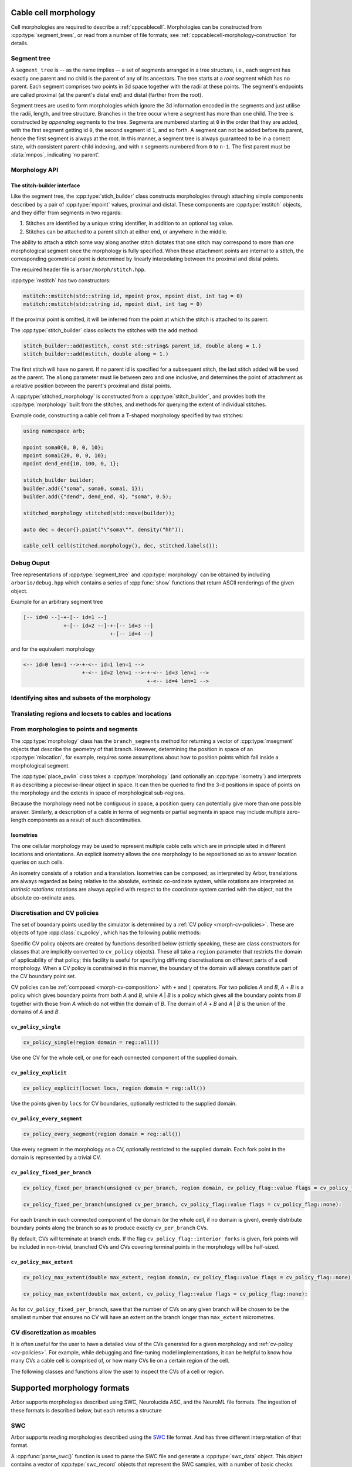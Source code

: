 .. _cppmorphology:

Cable cell morphology
=====================

Cell morphologies are required to describe a :ref:`cppcablecell`. Morphologies
can be constructed from :cpp:type:`segment_trees`, or read from a number of file
formats; see :ref:`cppcablecell-morphology-construction` for details.

Segment tree
------------

A ``segment_tree`` is -- as the name implies -- a set of segments arranged in a
tree structure, i.e., each segment has exactly one parent and no child is the
parent of any of its ancestors. The tree starts at a *root* segment which has no
parent. Each segment comprises two points in 3d space together with the radii at
these points. The segment's endpoints are called proximal (at the parent's
distal end) and distal (farther from the root).

Segment trees are used to form morphologies which ignore the 3d information
encoded in the segments and just utilise the radii, length, and tree structure.
Branches in the tree occur where a segment has more than one child. The tree is
constructed by *appending* segments to the tree. Segments are numbered starting
at ``0`` in the order that they are added, with the first segment getting id
``0``, the second segment id ``1``, and so forth. A segment can not be added
before its parent, hence the first segment is always at the root. In this
manner, a segment tree is always guaranteed to be in a correct state, with
consistent parent-child indexing, and with ``n`` segments numbered from ``0`` to
``n-1``. The first parent must be :data:`mnpos`, indicating 'no parent'.


.. cpp:class:: segment_tree

    .. cpp:function:: segment_tree()

        Construct an empty segment tree.

    .. cpp:function:: msize_t append(msize_t parent, const mpoint& prox, const mpoint& dist, int tag)

        Append a segment to the tree. Returns the new parent's id.

    .. cpp:function:: msize_t append(msize_t parent, const mpoint& dist, int tag)

        Append a segment to the tree whose proximal end has the location and
        radius of the distal end of the parent segment. Returns the new
        parent's id.

        This version of append can't be used for a segment at the root of the
        tree, that is, when ``parent`` is :data:`mnpos`, in which case both
        proximal and distal ends of the segment must be specified.

    .. cpp:function:: bool empty()

        If the tree is empty (i.e., whether it has size 0)

    .. cpp:function:: msize_t size()

        The number of segments.

    .. cpp:function:: std::vector<msize_t> parents()

        A list of parent indices of the segments.

    .. cpp:function:: std::vector<msegment> segments()

        A list of the segments.

.. cpp:function:: std::string show(const arb::segment_tree&)

    Return a string representation of the tree.

.. cpp:function:: std::pair<segment_tree, segment_tree> split_at(const segment_tree& t, msize_t id)

    Split a segment_tree into a pair of subtrees at the given id,
    such that one tree is the subtree rooted at id and the other is the
    original tree without said subtree.

.. cpp:function:: segment_tree join_at(const segment_tree& t, msize_t id, const segment_tree& o)

    Join two subtrees at a given id, such that said id becomes the parent
    of the inserted sub-tree.

.. cpp:function:: std::vector<msize_t> tag_roots(const segment_tree& t, int tag)

    Get ids of roots of a region with specific tags in the segment tree, i.e., segments whose
    parent is either :data:`mnpos` or a segment with a different tag.

.. cpp:function:: bool equivalent(const segment_tree& l, const segment_tree& r)

    Two trees are equivalent if
    1. the root segments' ``prox`` and ``dist`` points and their ``tags`` are identical.
    2. recursively: all sub-trees starting at the current segment are pairwise equivalent.

    Note that under 1 we do not consider the ``id`` field.

.. cpp:function:: segment_tree apply(const segment_tree& t, const isometry& i)

    Apply an :cpp:type:`isometry` to the segment tree; it returns the transformed tree as a copy.
    Isometries are rotations around an arbitrary axis and/or translations; they can
    be instantiated using ``isometry::translate`` and ``isometry::rotate`` and combined
    using the ``*`` operator.

Morphology API
--------------

.. cpp:class:: morphology

    .. cpp:function:: morphology()

        Construct an empty morphology.

    .. cpp:function:: morphology(const segment_tree&)

        Construct a morphology from a segment tree.

    .. cpp:function:: segment_tree to_segment_tree() const

        Reconcstruct the underlying segment tree.

    .. cpp:function:: bool empty() const

       Is this the trivial morphology?

    .. cpp:function:: msize_t num_branches() const

        The number of branches in the morphology.

    .. cpp:function:: msize_t branch_parent(msize_t b) const

        The parent branch of branch ``b``. Return ``mnpos`` if branch has no parent.

    .. cpp:function:: const std::vector<msize_t>& branch_children(msize_t b) const

        The child branches of branch ``b``. If b is ``mnpos``, return root branches.

    .. cpp:function:: const std::vector<msize_t>& terminal_branches() const

        Branches with no children.

    .. cpp:function:: const std::vector<msegment>& branch_segments(msize_t b) const

        Range of segments in a branch.

.. cpp:function:: std::string show(const arb::morphology&)

    Return a string representation of the tree underlying the morphology.

.. _cppcablecell-morphology-construction:

The stitch-builder interface
^^^^^^^^^^^^^^^^^^^^^^^^^^^^

Like the segment tree, the :cpp:type:`stich_builder` class constructs morphologies
through attaching simple components described by a pair of :cpp:type:`mpoint` values,
proximal and distal. These components are :cpp:type:`mstitch` objects, and
they differ from segments in two regards:

1. Stitches are identified by a unique string identifier, in addition to an optional tag value.

2. Stitches can be attached to a parent stitch at either end, or anywhere in the middle.

The ability to attach a stitch some way along another stitch dictates that one
stitch may correspond to more than one morphological segment once the morphology
is fully specified. When these attachment points are internal to a stitch, the
corresponding geometrical point is determined by linearly interpolating between
the proximal and distal points.

The required header file is ``arbor/morph/stitch.hpp``.

:cpp:type:`mstitch` has two constructors:

.. code::

   mstitch::mstitch(std::string id, mpoint prox, mpoint dist, int tag = 0)
   mstitch::mstitch(std::string id, mpoint dist, int tag = 0)

If the proximal point is omitted, it will be inferred from the point at which
the stitch is attached to its parent.

The :cpp:type:`stitch_builder` class collects the stitches with the ``add`` method:

.. code::

   stitch_builder::add(mstitch, const std::string& parent_id, double along = 1.)
   stitch_builder::add(mstitch, double along = 1.)

The first stitch will have no parent. If no parent id is specified for a subsequent
stitch, the last stitch added will be used as the parent. The ``along`` parameter
must lie between zero and one inclusive, and determines the point of attachment
as a relative position between the parent's proximal and distal points.

A :cpp:type:`stitched_morphology` is constructed from a :cpp:type:`stitch_builder`,
and provides both the :cpp:type:`morphology` built from the stitches, and methods
for querying the extent of individual stitches.

.. cpp:class:: stitched_morphology

   .. cpp:function:: stitched_morphology(const stitch_builder&)
   .. cpp:function:: stitched_morphology(stitch_builder&&)

   Construct from a ``stitch_builder``. Note that constructing from an
   rvalue is more efficient, as it avoids making a copy of the underlying
   tree structure.

   .. cpp:function:: arb::morphology morphology() const

   Return the constructed morphology object.

   .. cpp:function:: region stitch(const std::string& id) const

   Return the region expression corresponding to the specified stitch.

   .. cpp:function:: std::vector<msize_t> segments(const std::string& id) const

   Return the collection of segments by index comprising the specified stitch.

   .. cpp:function:: label_dict labels(const std::string& prefix="") const

   Provide a :cpp:type:`label_dict` with a region entry for each stitch; if
   a prefix is provided, this prefix is applied to each segment id to determine
   the region labels.

Example code, constructing a cable cell from a T-shaped morphology specified
by two stitches:

.. code::

   using namespace arb;

   mpoint soma0{0, 0, 0, 10};
   mpoint soma1{20, 0, 0, 10};
   mpoint dend_end{10, 100, 0, 1};

   stitch_builder builder;
   builder.add({"soma", soma0, soma1, 1});
   builder.add({"dend", dend_end, 4}, "soma", 0.5);

   stitched_morphology stitched(std::move(builder));

   auto dec = decor{}.paint("\"soma\"", density("hh"));

   cable_cell cell(stitched.morphology(), dec, stitched.labels());

Debug Ouput
-----------

Tree representations of :cpp:type:`segment_tree` and :cpp:type:`morphology` can
be obtained by including ``arborio/debug.hpp`` which contains a series of
:cpp:func:`show` functions that return ASCII renderings of the given object.

Example for an arbitrary segment tree

.. code::

    [-- id=0 --]-+-[-- id=1 --]
                 +-[-- id=2 --]-+-[-- id=3 --]
                                +-[-- id=4 --]

and for the equivalent morphology

.. code::

    <-- id=0 len=1 -->-+-<-- id=1 len=1 -->
                       +-<-- id=2 len=1 -->-+-<-- id=3 len=1 -->
                                            +-<-- id=4 len=1 -->

.. _locsets-and-regions:

Identifying sites and subsets of the morphology
-----------------------------------------------

.. todo::

   TODO: Region and locset documentation.


Translating regions and locsets to cables and locations
-------------------------------------------------------

.. todo::

   TODO: ``mprovider``, ``mextent`` and ``thingify``.


From morphologies to points and segments
----------------------------------------

The :cpp:type:`morphology` class has the ``branch_segments`` method for
returning a vector of :cpp:type:`msegment` objects that describe the geometry
of that branch. However, determining the position in space of an
:cpp:type:`mlocation`, for example, requires some assumptions about how to
position points which fall inside a morphological segment.

The :cpp:type:`place_pwlin` class takes a :cpp:type:`morphology` (and
optionally an :cpp:type:`isometry`) and interprets it as describing a
piecewise-linear object in space. It can then be queried to find the 3-d
positions in space of points on the morphology and the extents in space of
morphological sub-regions.

Because the morphology need not be contiguous in space, a position query can
potentially give more than one possible answer. Similarly, a description of a
cable in terms of segments or partial segments in space may include multiple
zero-length components as a result of such discontinuities.

.. cpp:class:: place_pwlin

   .. cpp:function:: place_pwlin(const morphology&, const isometry& = isometry())

      Construct a piecewise linear placement of the morphology in space,
      optionally applying the given isometry.

   .. cpp:function:: mpoint at(mlocation) const

      Return any single point corresponding to the given :cpp:class:`mlocation`
      in the placement.

   .. cpp:function:: std::vector<mpoint> all_at(mlocation) const

      Return all points corresponding to the given :cpp:class:`mlocation` in
      the placement.

   .. cpp:function:: std::vector<msegment> segments(const mextent&) const

      Return any minimal collection of segments and partial segments whose
      union is coterminous with the given :cpp:class:`mextent` in the placement.

   .. cpp:function:: std::vector<msegment> all_segments(const mextent&) const

      Return the maximal set of segments and partial segments whose
      union is coterminous with the given :cpp:class:`mextent` in the placement.

   .. cpp:function:: closest(double x, double y, double z) -> std::pair<mpoint, double>

      Find the closest location to p. Returns the location and its distance from the input coordinates.

Isometries
^^^^^^^^^^

The one cellular morphology may be used to represent multiple cable cells
which are in principle sited in different locations and orientations.
An explicit isometry allows the one morphology to be repositioned so as
to answer location queries on such cells.

An isometry consists of a rotation and a translation. Isometries can be
composed; as interpreted by Arbor, translations are always regarded as
being relative to the absolute, extrinsic co-ordinate system, while
rotations are interpreted as *intrinsic rotations*: rotations are always
applied with respect to the coordinate system carried with the object,
not the absolute co-ordinate axes.

.. cpp:class:: isometry

   .. cpp:function:: isometry()

      Construct an identity isometry.

   .. cpp:function:: static isometry translate(double x, double y, double z)

      Construct a translation (x, y, z) with respect to the extrinsic coordinate system.

   .. cpp:function:: template <typename Point> static isometry translate(const Point& p)

      Construct a translation (p.x, p.y, p.z) from an arbitrary object with the corresponding
      public member variables.

   .. cpp:function:: static isometry rotate(double theta, double x, double y, double z)

      Construct a rotation of theta radians about the axis (x, y, z) with respect to the intrinsic coordinate system.

   .. cpp:function:: template <typename Point> static isometry translate(double theta, const Point& p)

      Construct a rotation of theta radians about the (p.x, p.y, p.z) from an arbitrary object with the corresponding
      public member variables.

   .. cpp:function:: template <typename Point> Point apply(Point p) const

      The Point object is interpreted as a point in space given by public member variables x, y, and z.
      The isometry is applied to the point (x, y, z), and a copy of ``p`` is returned with the new
      coordinate values.

.. cpp:function:: isometry operator*(const isometry& a, const isometry& b)

      Compose two isometries to form a new isometry which applies the intrinsic rotation of *b*, and
      then the intrinsic rotation of *a*, together with the translations of both *a* and *b*.

.. _cv-policies:

Discretisation and CV policies
------------------------------

The set of boundary points used by the simulator is determined by a
:ref:`CV policy <morph-cv-policies>`. These are objects of type
:cpp:class:`cv_policy`, which has the following public methods:

.. cpp:class:: cv_policy

   .. cpp:function:: locset cv_boundary_points(const cable_cell&) const

   Return a locset describing the boundary points for CVs on the given cell.

   .. cpp:function:: region domain() const

   Give the subset of a cell morphology on which this policy has been declared,
   as a morphological ``region`` expression.

Specific CV policy objects are created by functions described below (strictly
speaking, these are class constructors for classes that are implicitly converted to
``cv_policy`` objects). These all take a ``region`` parameter that restricts the
domain of applicability of that policy; this facility is useful for specifying
differing discretisations on different parts of a cell morphology. When a CV
policy is constrained in this manner, the boundary of the domain will always
constitute part of the CV boundary point set.

CV policies can be :ref:`composed <morph-cv-composition>` with ``+`` and ``|`` operators.
For two policies
*A* and *B*, *A* + *B* is a policy which gives boundary points from both *A*
and *B*, while *A* | *B* is a policy which gives all the boundary points from
*B* together with those from *A* which do not within the domain of *B*.
The domain of *A* + *B* and *A* | *B* is the union of the domains of *A* and
*B*.

``cv_policy_single``
^^^^^^^^^^^^^^^^^^^^

.. code::

    cv_policy_single(region domain = reg::all())

Use one CV for the whole cell, or one for each connected component of the
supplied domain.

``cv_policy_explicit``
^^^^^^^^^^^^^^^^^^^^^^

.. code::

   cv_policy_explicit(locset locs, region domain = reg::all())

Use the points given by ``locs`` for CV boundaries, optionally restricted to the
supplied domain.

``cv_policy_every_segment``
^^^^^^^^^^^^^^^^^^^^^^^^^^^

.. code::

   cv_policy_every_segment(region domain = reg::all())

Use every segment in the morphology as a CV, optionally
restricted to the supplied domain. Each fork point in the domain is
represented by a trivial CV.

``cv_policy_fixed_per_branch``
^^^^^^^^^^^^^^^^^^^^^^^^^^^^^^

.. code::

    cv_policy_fixed_per_branch(unsigned cv_per_branch, region domain, cv_policy_flag::value flags = cv_policy_flag::none);

    cv_policy_fixed_per_branch(unsigned cv_per_branch, cv_policy_flag::value flags = cv_policy_flag::none):

For each branch in each connected component of the domain (or the whole cell,
if no domain is given), evenly distribute boundary points along the branch so
as to produce exactly ``cv_per_branch`` CVs.

By default, CVs will terminate at branch ends. If the flag
``cv_policy_flag::interior_forks`` is given, fork points will be included in
non-trivial, branched CVs and CVs covering terminal points in the morphology
will be half-sized.


``cv_policy_max_extent``
^^^^^^^^^^^^^^^^^^^^^^^^

.. code::

    cv_policy_max_extent(double max_extent, region domain, cv_policy_flag::value flags = cv_policy_flag::none);

    cv_policy_max_extent(double max_extent, cv_policy_flag::value flags = cv_policy_flag::none):

As for ``cv_policy_fixed_per_branch``, save that the number of CVs on any
given branch will be chosen to be the smallest number that ensures no
CV will have an extent on the branch longer than ``max_extent`` micrometres.

CV discretization as mcables
----------------------------

It is often useful for the user to have a detailed view of the CVs generated for a given morphology
and :ref:`cv-policy <cv-policies>`. For example, while debugging and fine-tuning model implementations,
it can be helpful to know how many CVs a cable cell is comprised of, or how many CVs lie on a certain
region of the cell.

The following classes and functions allow the user to inspect the CVs of a cell or region.

.. cpp:class:: cell_cv_data

   Stores the discretisation data of a cable cell in terms of CVs and the :term:`mcables <mcable>` comprising each of
   these CVs.

   .. cpp:function:: mcable_list cables(unsigned idx) const

   Returns an vector of :term:`mcable` representing the CV at a given index.

   .. cpp:function:: std::vector<unsigned> children(unsigned idx) const

    Returns a vector of the indices of the CVs representing the children of the CV at index ``idx``.

   .. cpp:function:: unsigned parent(unsigned idx) const

    Returns the index of the CV representing the parent of the CV at index ``idx``.

   .. cpp:function:: unsigned size() const

    Returns the total number of CVs on the cell.

.. cpp:function:: std::optional<cell_cv_data> cv_data(const cable_cell& cell)

   Constructs a :cpp:class:`cell_cv_data` object representing the CVs comprising the cable-cell according
   to the :cpp:class:`cv_policy` provided in the :cpp:class:`decor` of the cell. Returns ``std::nullopt_t``
   if no :cpp:class:`cv_policy` was provided in the decor.

.. cpp:class:: cv_proportion

   .. cpp:member:: unsigned idx

      Index of the CV.

   .. cpp:member:: double proportion

      Proportion of the CV by area.

.. cpp:function:: std::vector<cv_proportion> intersect_region(const region& reg, const cell_cv_data& cvs, bool integrate_by_length=false)

   Returns a vector of :cpp:class:`cv_proportion` identifying the indices of the CVs from the :cpp:class:`cell_cv_data`
   argument that lie in the provided region, and how much of each CV belongs to that region. The proportion of CV lying
   in the region is the area proportion if ``integrate_by_length`` is false, otherwise, it is the length proportion.

Supported morphology formats
============================

Arbor supports morphologies described using SWC, Neurolucida ASC, and the NeuroML file formats.
The ingestion of these formats is described below, but each returns a structure


.. cpp:class:: loaded_morphology

   .. cpp:member:: arb::segment_tree segment_tree

    Raw segment tree, identical to morphology.

   .. cpp:member:: arb::morphology morphology

    Morphology constructed from description.


   .. cpp:member:: arb::label_dict labels

    Regions and locsets defined in the description.

   .. cpp:member:: std::variant<swc_metadata, asc_metadata, nml_metadata> metadata

    Loader specific metadata, see below in the individual sections.

.. _cppswc:

SWC
---

Arbor supports reading morphologies described using the
`SWC <http://www.neuronland.org/NLMorphologyConverter/MorphologyFormats/SWC/Spec.html>`_ file format. And
has three different interpretation of that format.

A :cpp:func:`parse_swc()` function is used to parse the SWC file and generate a :cpp:type:`swc_data` object.
This object contains a vector of :cpp:type:`swc_record` objects that represent the SWC samples, with a number of
basic checks performed on them. The :cpp:type:`swc_data` object can then be used to generate a
:cpp:type:`morphology` object using one of the following functions: (See the morphology concepts
:ref:`page <morph-formats>` for more details).

  * :cpp:func:`load_swc_arbor`
  * :cpp:func:`load_swc_neuron`

.. cpp:class:: swc_record

   .. cpp:member:: int id

      ID of the record

   .. cpp:member:: int tag

       Structure identifier (tag).

   .. cpp:member:: double x

      x coordinate in space.

   .. cpp:member:: double y

      y coordinate in space.

   .. cpp:member:: double z

      z coordinate in space.

   .. cpp:member:: double r

      Sample radius.

   .. cpp:member:: int parent_id

      Record parent's sample ID.

.. cpp:class:: swc_data

   .. cpp:member:: std::string metadata

      Contains the comments of an SWC file.

   .. cpp:member:: std::vector<swc_record> records

      Stored the list of samples from an SWC file, after performing some checks.

.. cpp:function:: swc_data parse_swc(std::istream&)

   Returns an :cpp:type:`swc_data` object given an std::istream object.

.. cpp:function:: morphology load_swc_arbor(const swc_data& data)

   Returns a :cpp:type:`morphology` constructed according to Arbor's
   :ref:`SWC specifications <formatswc-arbor>`.

.. cpp:function:: morphology load_swc_neuron(const swc_data& data)

   Returns a :cpp:type:`morphology` constructed according to NEURON's
   :ref:`SWC specifications <formatswc-neuron>`.

.. cpp:function:: morphology load_swc_arbor(const std::filesystem::path& data)

   Returns a :cpp:type:`morphology` constructed according to Arbor's
   :ref:`SWC specifications <formatswc-arbor>`.

.. cpp:function:: morphology load_swc_neuron(const std::filesystem::path& data)

   Returns a :cpp:type:`morphology` constructed according to NEURON's
   :ref:`SWC specifications <formatswc-neuron>`.


.. _cppasc:

Neurolucida ASCII
-----------------

Arbor supports reading morphologies described using the
:ref:`Neurolucida ASCII file format <formatasc>`.

The :cpp:func:`parse_asc()` function is used to parse the SWC file and generate a :cpp:type:`loaded_morphology` object:

.. cpp:function:: loaded_morphology load_asc(const std::filesystem::path& filename)

   Parse a Neurolucida ASCII file.
   Throws an exception if there is an error parsing the file.

.. cpp:class:: asc_metadata

   .. cpp:member:: std::vector<asc_spine> spines

   A list of spines annotated in the ``.asc`` file.

   .. cpp:member:: std::vector<asc_marker_set> markers

   A list of marker set annotated in the ``.asc`` file.

.. cpp:class:: asc_spine

    .. cpp:member:: std::string name

    .. cpp:member:: arb::mpoint location

.. cpp:class:: asc_marker_set

    .. cpp:member:: asc_color color

    .. cpp:member:: asc_marker marker = asc_marker::none

    .. cpp:member:: std::string name

    .. cpp:member:: std::vector<arb::mpoint> locations

where ``asc_marker`` is an enum of ``dot``, ``circle``, ``cross``, or ``none``,
and ``asc_color`` an RGB triple.

.. _cppneuroml:

NeuroML
-------

Arbor offers limited support for models described in `NeuroML version 2
<https://neuroml.org/neuromlv2>`_. All classes and functions provided by the
``arborio`` library are provided in the ``arborio`` namespace.

NeuroML2 morphology support
^^^^^^^^^^^^^^^^^^^^^^^^^^^
NeuroML documents are represented by the ``arborio::neuroml`` class,
which in turn provides methods for the identification and translation
of morphology data. ``neuroml`` objects are moveable and move-assignable,
but not copyable.

An implementation limitation restricts valid segment id values to
those which can be represented by an ``unsigned long long`` value.

``arborio::neuroml`` methods can throw an ``arborio::xml_error`` in the instance that
the underlying XML library reports a problem that cannot be handled by the ``arborio``
library. Otherwise, exceptions derived from ``aborio::neuroml_exception`` can be thrown
when encountering problems interpreting the NeuroML document (see :ref:`cppneuromlexceptions` below).

Special parsing behaviour can be invoked through the use of an enum value in the `neuroml_options`
namespace.

.. cpp:class:: neuroml

   .. cpp:function:: neuroml(std::string)

   Build a NeuroML document representation from the supplied string.

   .. cpp:function:: std::vector<std::string> cell_ids() const

   Return the id of each ``<cell>`` element defined in the NeuroML document.

   .. cpp:function:: std::vector<std::string> morphology_ids() const

   Return the id of each top-level ``<morphology>`` element defined in the NeuroML document.

   .. cpp:function:: std::optional<loaded_morphology> morphology(const std::string&, enum neuroml_options::value = neuroml_options::none) const

   Return a representation of the top-level morphology with the supplied identifier, or
   ``std::nullopt`` if no such morphology could be found.

   .. cpp:function:: std::optional<loaded_morphology> cell_morphology(const std::string&, enum neuroml_options::value = neuroml_options::none) const

   Return a representation of the morphology associated with the cell with the supplied identifier,
   or ``std::nullopt`` if the cell or its morphology could not be found.

.. cpp:enum:: neuroml_options::value

   .. cpp:enumerator:: none

   Perform no special parsing.

   .. cpp:enumerator:: allow_spherical_root

   Replace a zero-length root segment of the constant radius with a Y-axis aligned
   cylindrical segment of the same radius and with a length twice the radius. This
   cylinder will have the equivalent surface area to a sphere of the given radius.

   All child segments will connect to the centre of this cylinder, no matter the value of any ``fractionAlong`` attribute.

The morphology representation contains the corresponding Arbor ``arb::morphology`` object,
label dictionaries for regions corresponding to its segments and segment groups by name
and id, and a map providing the explicit list of segments contained within each defined
segment group.

.. cpp:class:: nml_metadata

   .. cpp:member:: std::optional<std::string> cell_id

   The id attribute of the cell that was used to find the morphology in the NeuroML document, if any.

   .. cpp:member:: std::string id

   The id attribute of the morphology.

   .. cpp:member:: arb::label_dict segments

   A label dictionary with a region entry for each segment, keyed by the segment id (as a string).

   .. cpp:member:: arb::label_dict named_segments

   A label dictionary with a region entry for each name attribute given to one or more segments.
   The region corresponds to the union of all segments sharing the same name attribute.

   .. cpp:member:: arb::label_dict groups

   A label dictionary with a region entry for each defined segment group

   .. cpp:member:: std::unordered_map<std::string, std::vector<unsigned long long>> group_segments

   A map from each segment group id to its corresponding collection of segments.


.. _cppneuromlexceptions:

Exceptions
^^^^^^^^^^

All NeuroML-specific exceptions are defined in ``arborio/neuroml.hpp``, and are
derived from ``arborio::neuroml_exception`` which in turn is derived from ``std::runtime_error``.
With the exception of the ``nml_no_document`` exception, all contain an unsigned member ``line``
which is intended to identify the problematic construct within the document.

.. cpp:class:: nml_no_document: neuroml_exception

   A request was made to parse text which could not be interpreted as an XML document.

.. cpp:class:: nml_parse_error: neuroml_exception

   Failure parsing an element or attribute in the NeuroML document. These
   can be generated if the document does not conform to the NeuroML2 schema,
   for example.

.. cpp:class:: nml_bad_segment: neuroml_exception

   A ``<segment>`` element has an improper ``id`` attribute, refers to a non-existent
   parent, is missing a required parent or proximal element, or otherwise is missing
   a mandatory child element or has a malformed child element.

.. cpp:class:: nml_bad_segment_group: neuroml_exception

   A ``<segmentGroup>`` element has a malformed child element or references
   a non-existent segment group or segment.

.. cpp:class:: nml_cyclic_dependency: neuroml_exception

   A segment or segment group ultimately refers to itself via ``parent``
